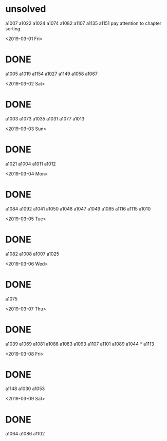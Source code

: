 * unsolved
  a1007
  a1022
  a1024
  a1074
  a1082
  a1107
  a1135
  a1151
  pay attention to chapter sorting
  
<2019-03-01 Fri>
* DONE 
  a1005
  a1019
  a1154
  a1027
  a1149
  a1058
  a1067

<2019-03-02 Sat>
* DONE 
  a1003
  a1073
  a1035
  a1031
  a1077
  a1013
  
<2019-03-03 Sun>
* DONE 
  a1021
  a1004
  a1011
  a1012
  
<2019-03-04 Mon>
* DONE 
  a1084
  a1092
  a1041
  a1050
  a1048
  a1047
  a1049
  a1085
  a1116
  a1115
  a1010

<2019-03-05 Tue>
* DONE 
  a1082
  a1008
  a1007
  a1025

  

<2019-03-06 Wed>
* DONE 
  a1075
  
<2019-03-07 Thu>
* DONE 
  a1039
  a1069
  a1081
  a1088
  a1083
  a1093
  a1107
  a1101
  a1089
  a1044 *
  a1113
  
<2019-03-08 Fri>
* DONE
  a1148
  a1030
  a1053

<2019-03-09 Sat>
* DONE
  a1064
  a1086
  a1102
